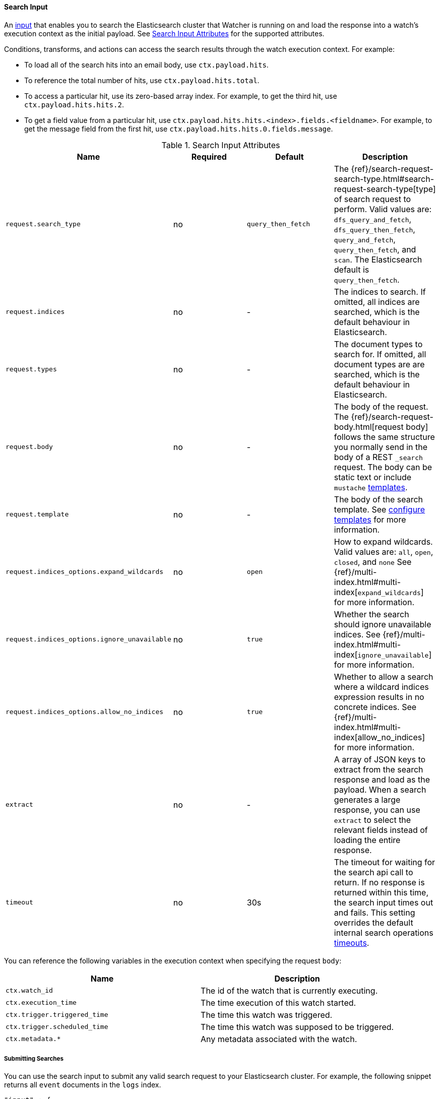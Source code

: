 [[input-search]]
==== Search Input

An <<input, input>> that enables you to search the Elasticsearch cluster that Watcher is running on and load the 
response into a watch's execution context as the initial payload. See <<search-input-attributes>> for the supported attributes. 

Conditions, transforms, and actions can access the search results through the watch execution context. For example:

* To load all of the search hits into an email body, use `ctx.payload.hits`.
* To reference the total number of hits, use `ctx.payload.hits.total`. 
* To access a particular hit, use its zero-based array index. For example, to
get the third hit, use `ctx.payload.hits.hits.2`. 
* To get a field value from a particular hit, use `ctx.payload.hits.hits.<index>.fields.<fieldname>`. For
example, to get the message field from the first hit, use `ctx.payload.hits.hits.0.fields.message`.

[[search-input-attributes]]
.Search Input Attributes
[options="header"]
|======
| Name                                          |Required   | Default     | Description
| `request.search_type`                         | no        | `query_then_fetch` | The {ref}/search-request-search-type.html#search-request-search-type[type] of search request to perform. Valid values are: `dfs_query_and_fetch`, `dfs_query_then_fetch`, `query_and_fetch`, `query_then_fetch`, and `scan`. The Elasticsearch default is `query_then_fetch`.
| `request.indices`                             | no        | -           | The indices to search. If omitted, all indices are searched, which is the default behaviour in Elasticsearch.
| `request.types`                               | no        | -           | The document types to search for. If omitted, all document types are are searched, which is the default behaviour in Elasticsearch.
| `request.body`                                | no        | -           | The body of the request. The {ref}/search-request-body.html[request body] follows the same structure you normally send in the body of a REST `_search` request. The body can be static text or include `mustache` <<templates, templates>>.
| `request.template`                            | no        | -           | The body of the search template. See <<templates, configure templates>> for more information.
| `request.indices_options.expand_wildcards`    | no        | `open`      | How to expand wildcards. Valid values are: `all`, `open`, `closed`, and `none` See {ref}/multi-index.html#multi-index[`expand_wildcards`] for more information.
| `request.indices_options.ignore_unavailable`  | no        | `true`      | Whether the search should ignore unavailable indices. See {ref}/multi-index.html#multi-index[`ignore_unavailable`] for more information.
| `request.indices_options.allow_no_indices`    | no        | `true`      | Whether to allow a search where a wildcard indices expression results in no concrete indices. See {ref}/multi-index.html#multi-index[allow_no_indices] for more information.
| `extract`                                     | no        | -           | A array of JSON keys to extract from the search response and load as the payload. When a search generates a large response, you can use `extract` to select the relevant fields instead of loading the entire response.
| `timeout`                                     | no        | 30s         | The timeout for waiting for the search api call to return. If no response is returned within this time, the search input times out and fails.
                                                                            This setting overrides the default internal search operations <<default-internal-ops-timeouts, timeouts>>.
|======

You can reference the following variables in the execution context when specifying the request `body`:

[options="header"]
|======
| Name                                  | Description
| `ctx.watch_id`                        | The id of the watch that is currently executing.
| `ctx.execution_time`                  | The time execution of this watch started.
| `ctx.trigger.triggered_time`          | The time this watch was triggered.
| `ctx.trigger.scheduled_time`          | The time this watch was supposed to be triggered.
| `ctx.metadata.*`                      | Any metadata associated with the watch.
|======

===== Submitting Searches

You can use the search input to submit any valid search request to your Elasticsearch cluster.
For example, the following snippet returns all `event` documents in the `logs` index.

[source,json]
--------------------------------------------------
"input" : {
  "search" : {
    "request" : {
      "indices" : [ "logs" ],
      "types" : [ "event" ],
      "body" : {
        "query" : { "match_all" : {}}
      }
    }
  }
}
--------------------------------------------------

===== Extracting Specific Fields

You can specify which fields in the search response you want to load into the watch payload with 
the `extract` attribute. This is useful when a search generates a large response and you are only
interested in particular fields.


For example, the following input loads only the total number of hits into the watch payload:

[source,json]
--------------------------------------------------
"input": {
    "search": {
      "request": {
        "indices": [".watch_history*"]
      },
      "extract": ["hits.total"]
    }
  },
--------------------------------------------------

===== Using Templates

The `search` input supports {ref}/search-template.html[search templates]. For example, the following snippet
references the indexed template called `my_template` and passes a value of 23 to fill in the template's
`value` parameter.

[source,json]
--------------------------------------------------
{
  "input" : {
    "search" : {
      "request" : {
        "indices" : [ "logs" ],
        "template" : {
          "id" : "my_template",
          "params" : {
            "value" : 23
          }
        }
      }
    }
  }
  ...
}
--------------------------------------------------

===== Applying Conditions

The `search` input is often used in conjunction with the <<condition-script, `script`>> condition. For example, 
the following snippet adds a condition to check if the search returned more than five hits

[source,json]
--------------------------------------------------
{
  "input" : {
    "search" : {
      "request" : {
        "indices" : [ "logs" ],
        "body" : {
          "query" : { "match_all" : {} }
        }
      }
    }
  },
  "condition" : {
    "script" : "return ctx.payload.hits.total > 5"
  }
  ...
}
--------------------------------------------------


